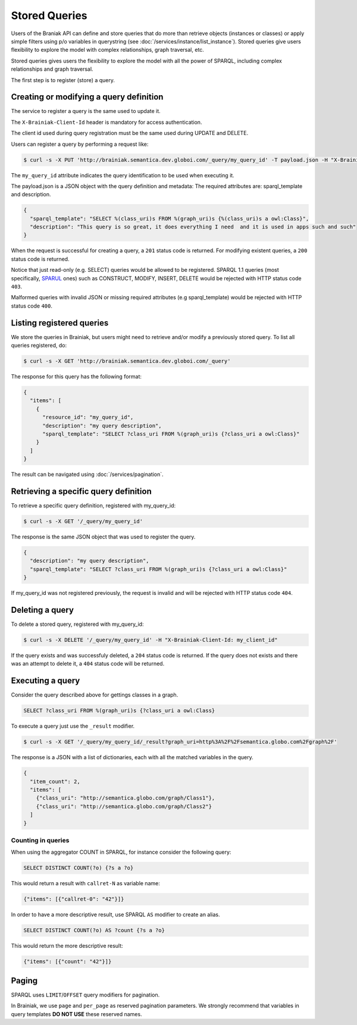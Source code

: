 Stored Queries
==============

Users of the Braniak API can define and store queries that do more than retrieve objects (instances or classes) or
apply simple filters using p/o variables in querystring (see :doc:`/services/instance/list_instance`).
Stored queries give users flexibility to explore the model with complex relationships, graph traversal, etc.

Stored queries gives users the flexibility to explore the model with all the power of SPARQL,
including complex relationships and graph traversal.

The first step is to register (store) a query.


Creating or modifying a query definition
----------------------------------------

The service to register a query is the same used to update it.

.. /// WARNING \\\ Commented out mentions to client-id because this first relase will not have authorization

The ``X-Brainiak-Client-Id`` header is mandatory for access authentication.

The client id used during query registration must be the same used during UPDATE and DELETE.

Users can register a query by performing a request like:

.. code-block:: bash

  $ curl -s -X PUT 'http://brainiak.semantica.dev.globoi.com/_query/my_query_id' -T payload.json -H "X-Brainiak-Client-Id: my_client_id"

The ``my_query_id`` attribute indicates the query identification to be used when executing it.


The payload.json is a JSON object with the query definition and metadata:
The required attributes are: sparql_template and description.


.. code-block:: json

  {
    "sparql_template": "SELECT %(class_uri)s FROM %(graph_uri)s {%(class_uri)s a owl:Class}",
    "description": "This query is so great, it does everything I need  and it is used in apps such and such"
  }

When the request is successful for creating a query, a ``201`` status code is returned.
For modifying existent queries, a ``200`` status code is returned.

Notice that just read-only (e.g. SELECT) queries would be allowed to be registered.
SPARQL 1.1 queries (most specifically, `SPARUL <http://en.wikipedia.org/wiki/SPARUL>`_ ones) such as CONSTRUCT, MODIFY, INSERT, DELETE would be rejected with HTTP status code ``403``.

Malformed queries with invalid JSON or missing required attributes (e.g sparql_template) would be rejected with HTTP status code ``400``.


Listing registered queries
--------------------------

We store the queries in Brainiak, but users might need to retrieve and/or modify a previously stored query.
To list all queries registered, do:


.. To list all queries registered with the same my_client_id, do:

.. code-block:: bash

  $ curl -s -X GET 'http://brainiak.semantica.dev.globoi.com/_query'

.. -H "X-Brainiak-Client-Id: my_client_id"


The response for this query has the following format:

..    "client_id": "my_client_id",

.. code-block:: json

  {
    "items": [
      {
        "resource_id": "my_query_id",
        "description": "my query description",
        "sparql_template": "SELECT ?class_uri FROM %(graph_uri)s {?class_uri a owl:Class}"
      }
    ]
  }

The result can be navigated using :doc:`/services/pagination`.

.. If the given client_id is not found the request is invalid and will be rejected with HTTPstatus code ``404``.


Retrieving a specific query definition
--------------------------------------

To retrieve a specific query definition, registered with my_query_id:

.. code-block:: bash

  $ curl -s -X GET '/_query/my_query_id'

.. -H "X-Brainiak-Client-Id: my_client_id"


The response is the same JSON object that was used to register the query.

.. code-block:: json

  {
    "description": "my query description",
    "sparql_template": "SELECT ?class_uri FROM %(graph_uri)s {?class_uri a owl:Class}"
  }


If my_query_id was not registered previously, the request is invalid and will be rejected with HTTP status code ``404``.


Deleting a query
----------------

To delete a stored query, registered with my_query_id:

.. code-block:: bash

  $ curl -s -X DELETE '/_query/my_query_id' -H "X-Brainiak-Client-Id: my_client_id"

If the query exists and was successfuly deleted, a ``204`` status code is returned.
If the query does not exists and there was an attempt to delete it, a ``404`` status code will be returned.


Executing a query
-----------------

Consider the query described above for gettings classes in a graph.

.. code-block:: sql

  SELECT ?class_uri FROM %(graph_uri)s {?class_uri a owl:Class}

To execute a query just use the ``_result`` modifier.

.. code-block:: bash

  $ curl -s -X GET '/_query/my_query_id/_result?graph_uri=http%3A%2F%2Fsemantica.globo.com%2Fgraph%2F'
.. -H "X-Brainiak-Client-Id: my_client_id"

The response is a JSON with a list of dictionaries, each with all the matched variables in the query.

.. code-block:: json

  {
    "item_count": 2,
    "items": [
      {"class_uri": "http://semantica.globo.com/graph/Class1"},
      {"class_uri": "http://semantica.globo.com/graph/Class2"}
    ]
  }


Counting in queries
+++++++++++++++++++

When using the aggregator COUNT in SPARQL, for instance consider the following query:


.. code-block:: sparql

    SELECT DISTINCT COUNT(?o) {?s a ?o}


This would return a result with ``callret-N`` as variable name:

.. code-block:: json

    {"items": [{"callret-0": "42"}]}


In order to have a more descriptive result, use SPARQL ``AS`` modifier to create an alias.

.. code-block:: sparql

  SELECT DISTINCT COUNT(?o) AS ?count {?s a ?o}


This would return the more descriptive result:

.. code-block:: json

    {"items": [{"count": "42"}]}



Paging
------

SPARQL uses ``LIMIT``/``OFFSET`` query modifiers for pagination.

In Brainiak, we use ``page`` and ``per_page`` as reserved pagination parameters.
We strongly recommend that variables in query templates **DO NOT USE** these reserved names.
